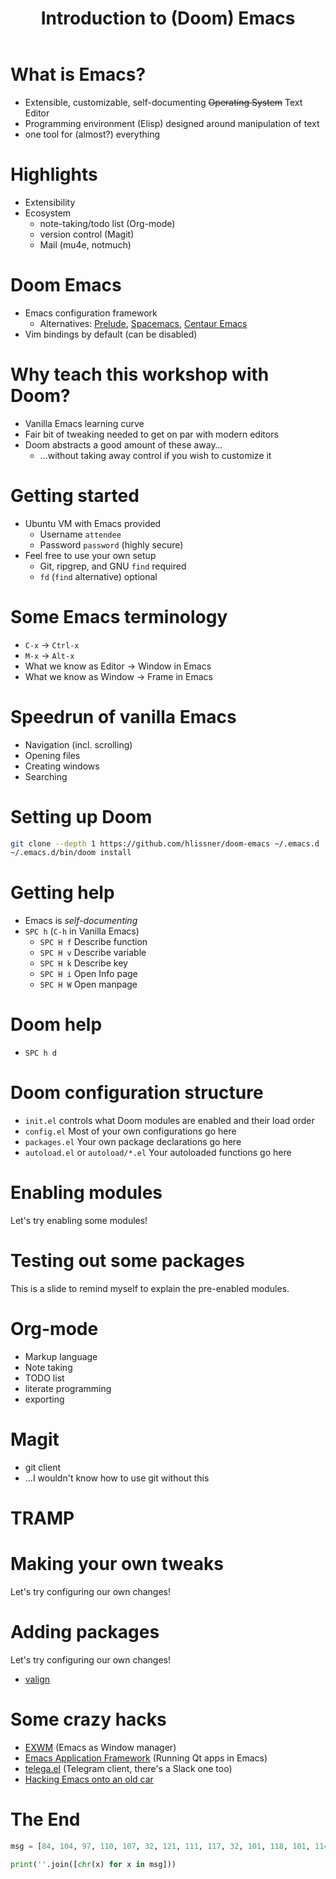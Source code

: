 #+TITLE: Introduction to (Doom) Emacs

* What is Emacs?
- Extensible, customizable, self-documenting +Operating System+ Text Editor
- Programming environment (Elisp) designed around manipulation of text
- one tool for (almost?) everything
* Highlights
- Extensibility
- Ecosystem
  - note-taking/todo list (Org-mode)
  - version control (Magit)
  - Mail (mu4e, notmuch)
* Doom Emacs
- Emacs configuration framework
  - Alternatives: [[https://github.com/bbatsov/prelude][Prelude]], [[https://www.spacemacs.org/][Spacemacs]], [[https://github.com/seagle0128/.emacs.d][Centaur Emacs]]
- Vim bindings by default (can be disabled)
* Why teach this workshop with Doom?
- Vanilla Emacs learning curve
- Fair bit of tweaking needed to get on par with modern editors
- Doom abstracts a good amount of these away…
  - …without taking away control if you wish to customize it
* Getting started
- Ubuntu VM with Emacs provided
  - Username =attendee=
  - Password =password= (highly secure)
- Feel free to use your own setup
  - Git, ripgrep, and GNU =find= required
  - =fd= (=find= alternative) optional
* Some Emacs terminology
- =C-x= → =Ctrl-x=
- =M-x= → =Alt-x=
- What we know as Editor → Window in Emacs
- What we know as Window → Frame in Emacs
* Speedrun of vanilla Emacs
- Navigation (incl. scrolling)
- Opening files
- Creating windows
- Searching
* Setting up Doom
#+begin_src sh
git clone --depth 1 https://github.com/hlissner/doom-emacs ~/.emacs.d
~/.emacs.d/bin/doom install
#+end_src
* Getting help
- Emacs is /self-documenting/
- =SPC h=  (=C-h= in Vanilla Emacs)
  - =SPC H f= Describe function
  - =SPC H v= Describe variable
  - =SPC H k= Describe key
  - =SPC H i= Open Info page
  - =SPC H W= Open manpage
* Doom help
- =SPC h d=
* Doom configuration structure
- =init.el= controls what Doom modules are enabled and their load order
- =config.el= Most of your own configurations go here
- =packages.el= Your own package declarations go here
- =autoload.el= or =autoload/*.el= Your autoloaded functions go here
* Enabling modules
Let's try enabling some modules!
* Testing out some packages
This is a slide to remind myself to explain the pre-enabled modules.
* Org-mode
- Markup language
- Note taking
- TODO list
- literate programming
- exporting
* Magit
- git client
- …I wouldn't know how to use git without this
* TRAMP
* Making your own tweaks
Let's try configuring our own changes!
* Adding packages
Let's try configuring our own changes!
- [[https://github.com/casouri/valign][valign]]
* Some crazy hacks
- [[https://github.com/ch11ng/exwm][EXWM]] (Emacs as Window manager)
- [[https://github.com/emacs-eaf/emacs-application-framework][Emacs Application Framework]] (Running Qt apps in Emacs)
- [[https://github.com/zevlg/telega.el][telega.el]] (Telegram client, there's a Slack one too)
- [[https://web.archive.org/web/20210123015051/https://www.natquaylenelson.com//2019/11/19/emacs-fury-road.html][Hacking Emacs onto an old car]]
* The End
#+begin_src python :results output
msg = [84, 104, 97, 110, 107, 32, 121, 111, 117, 32, 101, 118, 101, 114, 121, 111, 110, 101, 33]

print(''.join([chr(x) for x in msg]))
#+end_src
